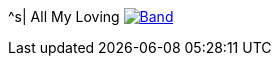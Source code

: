 ^s| [big]#All My Loving# 
image:button-lyrics.png[Band,link=https://www.azlyrics.com/lyrics/beatles/allmyloving.html] 
